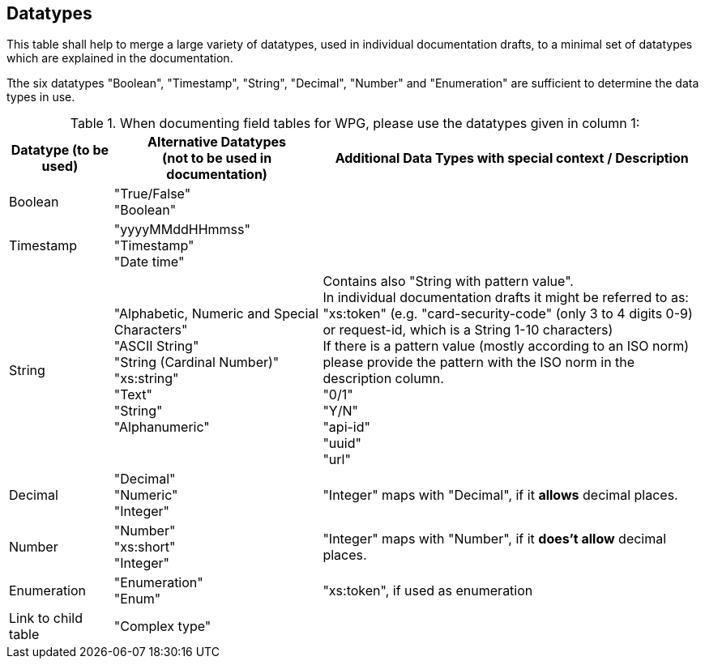 [#Template_Datatypes]
== Datatypes

This table shall help to merge a large variety of datatypes, used in individual documentation drafts, to a minimal set of datatypes which are explained in the documentation. 

Tthe six datatypes "Boolean", "Timestamp", "String", "Decimal", "Number" and "Enumeration" are sufficient to determine the data types in use.

.When documenting field tables for WPG, please use the datatypes given in column 1:

[cols=".^15,.^30,.^55"]
|===
h| Datatype (to be used) h|Alternative Datatypes + 
                         (not to be used in documentation) h| Additional Data Types with special context / Description

|  Boolean | "True/False" +
             "Boolean"  | 
| Timestamp | "yyyyMMddHHmmss" +
               "Timestamp" +
               "Date time"  | 
| String | "Alphabetic, Numeric and Special Characters" +
            "ASCII String" +
            "String (Cardinal Number)" +
            "xs:string" +
            "Text" +
            "String" +
            "Alphanumeric" | Contains also "String with pattern value". +
                             In individual documentation drafts it might be referred to as: +
                             "xs:token" (e.g. "card-security-code" (only 3 to 4 digits 0-9) or request-id, which is a String 1-10 characters) +
                             If there is a pattern value (mostly according to an ISO norm) please provide the pattern with the ISO norm in the description column. +
                             "0/1" +
                             "Y/N" +
                             "api-id" +
                             "uuid" +
                             "url" +
| Decimal | "Decimal" +
            "Numeric" +
            "Integer" | "Integer" maps with "Decimal", if it *allows* decimal places.
| Number | "Number" +
           "xs:short" +
           "Integer" | "Integer" maps with "Number", if it *does't allow* decimal places.
| Enumeration | "Enumeration" +
                "Enum"  | "xs:token", if used as enumeration
| Link to child table | "Complex type" | 
|===